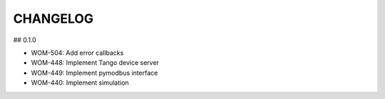 CHANGELOG
=========

## 0.1.0

- WOM-504: Add error callbacks
- WOM-448: Implement Tango device server
- WOM-449: Implement pymodbus interface
- WOM-440: Implement simulation
